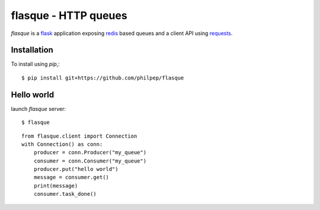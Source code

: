 =====================
flasque - HTTP queues
=====================


.. image:: https://travis-ci.org/philpep/flasque.svg?branch=master
   :target: https://travis-ci.org/philpep/flasque


`flasque` is a `flask`_ application exposing `redis`_ based queues and a
client API using `requests`_.


Installation
============

To install using `pip`,::

    $ pip install git+https://github.com/philpep/flasque


Hello world
===========

launch `flasque` server::

    $ flasque

::

    from flasque.client import Connection
    with Connection() as conn:
        producer = conn.Producer("my_queue")
        consumer = conn.Consumer("my_queue")
        producer.put("hello world")
        message = consumer.get()
        print(message)
        consumer.task_done()


.. _`flask`: http://flask.pocoo.org/
.. _`redis`: http://redis.io/
.. _`requests`: http://docs.python-requests.org/en/latest/
